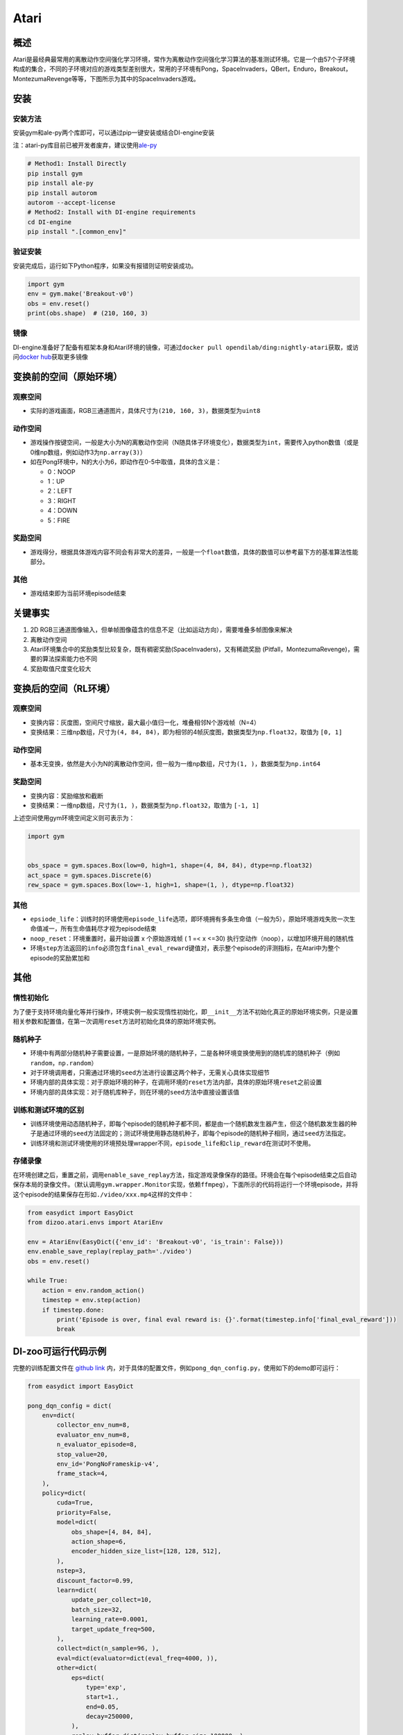 Atari
~~~~~~~

概述
=======

Atari是最经典最常用的离散动作空间强化学习环境，常作为离散动作空间强化学习算法的基准测试环境。它是一个由57个子环境构成的集合，不同的子环境对应的游戏类型差别很大，常用的子环境有Pong，SpaceInvaders，QBert，Enduro，Breakout，MontezumaRevenge等等，下图所示为其中的SpaceInvaders游戏。

.. image:: ./images/atari.gif
   :align: center

安装
====

安装方法
--------

安装gym和ale-py两个库即可，可以通过pip一键安装或结合DI-engine安装

注：atari-py库目前已被开发者废弃，建议使用\ `ale-py <https://github.com/mgbellemare/Arcade-Learning-Environment>`__

.. code:: shell

   # Method1: Install Directly
   pip install gym
   pip install ale-py
   pip install autorom
   autorom --accept-license
   # Method2: Install with DI-engine requirements
   cd DI-engine
   pip install ".[common_env]"

验证安装
--------

安装完成后，运行如下Python程序，如果没有报错则证明安装成功。

.. code:: python

   import gym
   env = gym.make('Breakout-v0')
   obs = env.reset()
   print(obs.shape)  # (210, 160, 3)

镜像
----

DI-engine准备好了配备有框架本身和Atari环境的镜像，可通过\ ``docker pull opendilab/ding:nightly-atari``\ 获取，或访问\ `docker
hub <https://hub.docker.com/repository/docker/opendilab/ding>`__\ 获取更多镜像

.. _变换前的空间原始环境）:

变换前的空间（原始环境）
========================

.. _观察空间-1:

观察空间
--------

-  实际的游戏画面，RGB三通道图片，具体尺寸为\ ``(210, 160, 3)``\ ，数据类型为\ ``uint8``

.. _动作空间-1:

动作空间
--------

-  游戏操作按键空间，一般是大小为N的离散动作空间（N随具体子环境变化），数据类型为\ ``int``\ ，需要传入python数值（或是0维np数组，例如动作3为\ ``np.array(3)``\ ）

-  如在Pong环境中，N的大小为6，即动作在0-5中取值，具体的含义是：

   -  0：NOOP

   -  1：UP

   -  2：LEFT

   -  3：RIGHT

   -  4：DOWN

   -  5：FIRE

.. _奖励空间-1:

奖励空间
--------

-  游戏得分，根据具体游戏内容不同会有非常大的差异，一般是一个\ ``float``\ 数值，具体的数值可以参考最下方的基准算法性能部分。

.. _其他-1:

其他
----

-  游戏结束即为当前环境episode结束

关键事实
========

1. 2D
   RGB三通道图像输入，但单帧图像蕴含的信息不足（比如运动方向），需要堆叠多帧图像来解决

2. 离散动作空间

3. Atari环境集合中的奖励类型比较复杂，既有稠密奖励(SpaceInvaders)，又有稀疏奖励 (Pitfall，MontezumaRevenge)，需要的算法探索能力也不同

4. 奖励取值尺度变化较大

.. _变换后的空间rl环境）:

变换后的空间（RL环境）
======================

.. _观察空间-2:

观察空间
--------

-  变换内容：灰度图，空间尺寸缩放，最大最小值归一化，堆叠相邻N个游戏帧（N=4）

-  变换结果：三维np数组，尺寸为\ ``(4, 84, 84)``\ ，即为相邻的4帧灰度图，数据类型为\ ``np.float32``\ ，取值为 ``[0, 1]``

.. _动作空间-2:

动作空间
--------

-  基本无变换，依然是大小为N的离散动作空间，但一般为一维np数组，尺寸为\ ``(1, )``\ ，数据类型为\ ``np.int64``

.. _奖励空间-2:

奖励空间
--------

-  变换内容：奖励缩放和截断

-  变换结果：一维np数组，尺寸为\ ``(1, )``\ ，数据类型为\ ``np.float32``\ ，取值为 ``[-1, 1]``

上述空间使用gym环境空间定义则可表示为：

.. code:: python

   import gym


   obs_space = gym.spaces.Box(low=0, high=1, shape=(4, 84, 84), dtype=np.float32)
   act_space = gym.spaces.Discrete(6)
   rew_space = gym.spaces.Box(low=-1, high=1, shape=(1, ), dtype=np.float32)

.. _其他-2:

其他
----

-  ``epsiode_life``\ ：训练时的环境使用\ ``episode_life``\ 选项，即环境拥有多条生命值（一般为5），原始环境游戏失败一次生命值减一，所有生命值耗尽才视为episode结束

-  ``noop_reset``\ ：环境重置时，最开始设置 x 个原始游戏帧 ( 1 =< x
   <=30) 执行空动作（noop），以增加环境开局的随机性

-  环境\ ``step``\ 方法返回的\ ``info``\ 必须包含\ ``final_eval_reward``\ 键值对，表示整个episode的评测指标，在Atari中为整个episode的奖励累加和

.. _其他-3:

其他
====

惰性初始化
----------

为了便于支持环境向量化等并行操作，环境实例一般实现惰性初始化，即\ ``__init__``\ 方法不初始化真正的原始环境实例，只是设置相关参数和配置值，在第一次调用\ ``reset``\ 方法时初始化具体的原始环境实例。

随机种子
--------

-  环境中有两部分随机种子需要设置，一是原始环境的随机种子，二是各种环境变换使用到的随机库的随机种子（例如\ ``random``\ ，\ ``np.random``\ ）

-  对于环境调用者，只需通过环境的\ ``seed``\ 方法进行设置这两个种子，无需关心具体实现细节

-  环境内部的具体实现：对于原始环境的种子，在调用环境的\ ``reset``\ 方法内部，具体的原始环境\ ``reset``\ 之前设置

-  环境内部的具体实现：对于随机库种子，则在环境的\ ``seed``\ 方法中直接设置该值

训练和测试环境的区别
--------------------

-  训练环境使用动态随机种子，即每个episode的随机种子都不同，都是由一个随机数发生器产生，但这个随机数发生器的种子是通过环境的\ ``seed``\ 方法固定的；测试环境使用静态随机种子，即每个episode的随机种子相同，通过\ ``seed``\ 方法指定。

-  训练环境和测试环境使用的环境预处理wrapper不同，\ ``episode_life``\ 和\ ``clip_reward``\ 在测试时不使用。

存储录像
--------

在环境创建之后，重置之前，调用\ ``enable_save_replay``\ 方法，指定游戏录像保存的路径。环境会在每个episode结束之后自动保存本局的录像文件。（默认调用\ ``gym.wrapper.Monitor``\ 实现，依赖\ ``ffmpeg``\ ），下面所示的代码将运行一个环境episode，并将这个episode的结果保存在形如\ ``./video/xxx.mp4``\ 这样的文件中：

.. code:: python

   from easydict import EasyDict
   from dizoo.atari.envs import AtariEnv

   env = AtariEnv(EasyDict({'env_id': 'Breakout-v0', 'is_train': False}))
   env.enable_save_replay(replay_path='./video')
   obs = env.reset()

   while True:
       action = env.random_action()
       timestep = env.step(action)
       if timestep.done:
           print('Episode is over, final eval reward is: {}'.format(timestep.info['final_eval_reward']))
           break

DI-zoo可运行代码示例
====================

完整的训练配置文件在 `github
link <https://github.com/opendilab/DI-engine/tree/main/dizoo/atari/config/serial>`__
内，对于具体的配置文件，例如\ ``pong_dqn_config.py``\ ，使用如下的demo即可运行：

.. code:: python

   from easydict import EasyDict

   pong_dqn_config = dict(
       env=dict(
           collector_env_num=8,
           evaluator_env_num=8,
           n_evaluator_episode=8,
           stop_value=20,
           env_id='PongNoFrameskip-v4',
           frame_stack=4,
       ),
       policy=dict(
           cuda=True,
           priority=False,
           model=dict(
               obs_shape=[4, 84, 84],
               action_shape=6,
               encoder_hidden_size_list=[128, 128, 512],
           ),
           nstep=3,
           discount_factor=0.99,
           learn=dict(
               update_per_collect=10,
               batch_size=32,
               learning_rate=0.0001,
               target_update_freq=500,
           ),
           collect=dict(n_sample=96, ),
           eval=dict(evaluator=dict(eval_freq=4000, )),
           other=dict(
               eps=dict(
                   type='exp',
                   start=1.,
                   end=0.05,
                   decay=250000,
               ),
               replay_buffer=dict(replay_buffer_size=100000, ),
           ),
       ),
   )
   pong_dqn_config = EasyDict(pong_dqn_config)
   main_config = pong_dqn_config
   pong_dqn_create_config = dict(
       env=dict(
           type='atari',
           import_names=['dizoo.atari.envs.atari_env'],
       ),
       env_manager=dict(type='subprocess'),
       policy=dict(type='dqn'),
   )
   pong_dqn_create_config = EasyDict(pong_dqn_create_config)
   create_config = pong_dqn_create_config

   if __name__ == '__main__':
       from ding.entry import serial_pipeline
       serial_pipeline((main_config, create_config), seed=0)

注：对于某些特殊的算法，比如PPG，需要使用专门的入口函数，示例可以参考
`link <https://github.com/opendilab/DI-engine/blob/main/dizoo/atari/entry/atari_ppg_main.py>`__

基准算法性能
============

-  Pong（平均奖励大于等于20视为较好的Agent）

   - Pong + DQN

   .. image:: images/pong_dqn.png
     :align: center

-  Qbert（10M env step下，平均奖励大于15000）

   - Qbert + DQN

   .. image:: images/qbert_dqn.png
     :align: center

-  Space Invaders（10M env step下，平均奖励大于1000）

   - Space Invaders + DQN

   .. image:: images/spaceinvaders_dqn.png
     :align: center
